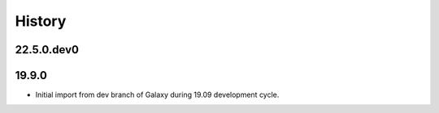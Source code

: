 History
-------

.. to_doc

---------------------
22.5.0.dev0
---------------------



---------------------
19.9.0
---------------------

* Initial import from dev branch of Galaxy during 19.09 development cycle.
